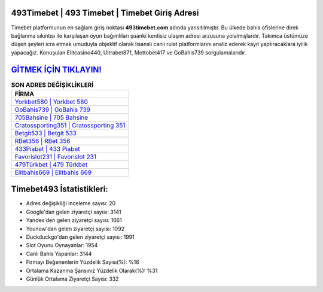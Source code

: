 ﻿493Timebet | 493 Timebet | Timebet Giriş Adresi
===================================

.. image:: images/timebet-giris.jpg
   :width: 600
   
Timebet platformunun en sağlam giriş noktası **493timebet.com** adında yansıtılmıştır. Bu ülkede bahis ofislerine direk bağlanma sıkıntısı ile karşılaşan oyun bağımlıları şuanki kentisiz ulaşım adresi arzusuna yolalmışlardır. Takımca üstümüze düşen şeyleri icra etmek umuduyla objektif olarak lisanslı canlı rulet platformlarını analiz ederek kayıt yaptıracaklara iyilik yapacağız. Konuşulan Elitcasino440, Ultrabet871, Mottobet417 ve GoBahis739 sorgulamalarıdır.

`GİTMEK İÇİN TIKLAYIN! <https://uclck.me/gonow>`_
==============

.. list-table:: **SON ADRES DEĞİŞİKLİKLERİ**
   :widths: 100
   :header-rows: 1

   * - FİRMA
   * - `Yorkbet580 | Yorkbet 580 <yorkbet580-yorkbet-580-yorkbet-giris-adresi.html>`_
   * - `GoBahis739 | GoBahis 739 <gobahis739-gobahis-739-gobahis-giris-adresi.html>`_
   * - `705Bahsine | 705 Bahsine <705bahsine-705-bahsine-bahsine-giris-adresi.html>`_	 
   * - `Cratossporting351 | Cratossporting 351 <cratossporting351-cratossporting-351-cratossporting-giris-adresi.html>`_	 
   * - `Betgit533 | Betgit 533 <betgit533-betgit-533-betgit-giris-adresi.html>`_ 
   * - `RBet356 | RBet 356 <rbet356-rbet-356-rbet-giris-adresi.html>`_
   * - `433Piabet | 433 Piabet <433piabet-433-piabet-piabet-giris-adresi.html>`_	 
   * - `Favorislot231 | Favorislot 231 <favorislot231-favorislot-231-favorislot-giris-adresi.html>`_
   * - `479Türkbet | 479 Türkbet <479turkbet-479-turkbet-turkbet-giris-adresi.html>`_
   * - `Elitbahis669 | Elitbahis 669 <elitbahis669-elitbahis-669-elitbahis-giris-adresi.html>`_
	 
Timebet493 İstatistikleri:
===================================	 
* Adres değişikliği inceleme sayısı: 20
* Google'dan gelen ziyaretçi sayısı: 3141
* Yandex'den gelen ziyaretçi sayısı: 1661
* Younow'dan gelen ziyaretçi sayısı: 1092
* Duckduckgo'dan gelen ziyaretçi sayısı: 1991
* Slot Oyunu Oynayanlar: 1954
* Canlı Bahis Yapanlar: 3144
* Firmayı Beğenenlerin Yüzdelik Sayısı(%): %16
* Ortalama Kazanma Şansınız Yüzdelik Olarak(%): %31
* Günlük Ortalama Ziyaretçi Sayısı: 332
